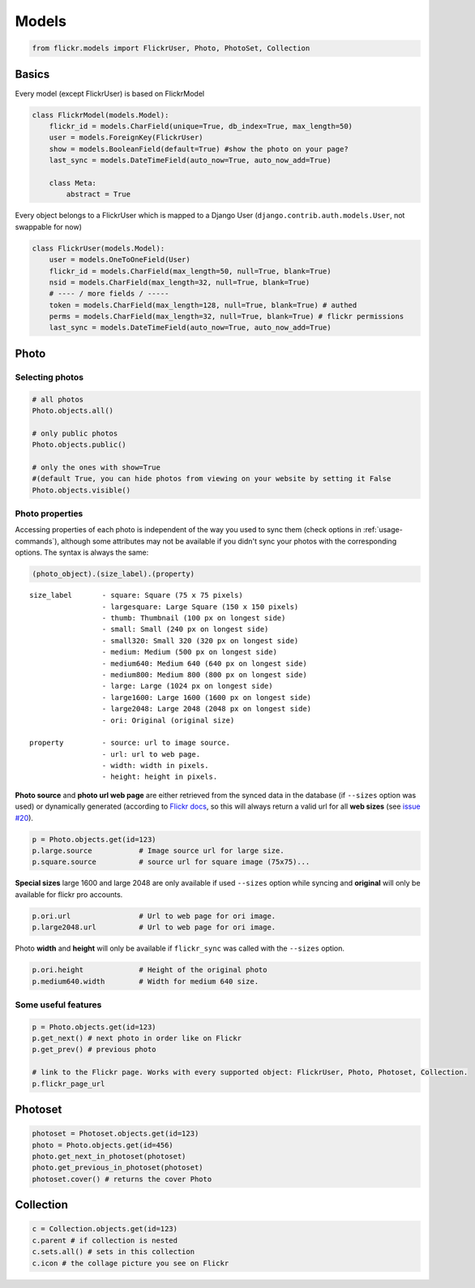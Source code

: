 .. _usage-models:

Models
======

.. code-block:: python

   from flickr.models import FlickrUser, Photo, PhotoSet, Collection

Basics
-------

Every model (except FlickrUser) is based on FlickrModel

.. code-block:: python

   class FlickrModel(models.Model):
       flickr_id = models.CharField(unique=True, db_index=True, max_length=50)
       user = models.ForeignKey(FlickrUser)
       show = models.BooleanField(default=True) #show the photo on your page?
       last_sync = models.DateTimeField(auto_now=True, auto_now_add=True)

       class Meta:
           abstract = True


Every object belongs to a FlickrUser which is mapped to a Django User
(``django.contrib.auth.models.User``, not swappable for now)

.. code-block:: python

   class FlickrUser(models.Model):
       user = models.OneToOneField(User)
       flickr_id = models.CharField(max_length=50, null=True, blank=True)
       nsid = models.CharField(max_length=32, null=True, blank=True)
       # ---- / more fields / -----
       token = models.CharField(max_length=128, null=True, blank=True) # authed
       perms = models.CharField(max_length=32, null=True, blank=True) # flickr permissions
       last_sync = models.DateTimeField(auto_now=True, auto_now_add=True)


Photo
-------

Selecting photos
~~~~~~~~~~~~~~~~~~~

.. code-block:: python

   # all photos
   Photo.objects.all()

   # only public photos
   Photo.objects.public()

   # only the ones with show=True
   #(default True, you can hide photos from viewing on your website by setting it False
   Photo.objects.visible()


Photo properties
~~~~~~~~~~~~~~~~~~~

Accessing properties of each photo is independent of the way you used to sync
them (check options in :ref:`usage-commands`), although some attributes may
not be available if you didn't sync your photos with the corresponding options.
The syntax is always the same:

.. code-block:: python

   (photo_object).(size_label).(property)

::

   size_label       - square: Square (75 x 75 pixels)
                    - largesquare: Large Square (150 x 150 pixels)
                    - thumb: Thumbnail (100 px on longest side)
                    - small: Small (240 px on longest side)
                    - small320: Small 320 (320 px on longest side)
                    - medium: Medium (500 px on longest side)
                    - medium640: Medium 640 (640 px on longest side)
                    - medium800: Medium 800 (800 px on longest side)
                    - large: Large (1024 px on longest side)
                    - large1600: Large 1600 (1600 px on longest side)
                    - large2048: Large 2048 (2048 px on longest side)
                    - ori: Original (original size)

   property         - source: url to image source.
                    - url: url to web page.
                    - width: width in pixels.
                    - height: height in pixels.


**Photo source** and **photo url web page** are either retrieved from the synced
data in the database (if ``--sizes`` option was used) or dynamically generated
(according to `Flickr docs <http://www.flickr.com/services/api/misc.urls.html>`_,
so this will always return a valid url for all **web sizes** (see `issue #20 <https://bitbucket.org/zalew/django-flickr/issue/20/photo-unavailable-hotlinks-for-certain>`_).

.. code-block:: python

   p = Photo.objects.get(id=123)
   p.large.source           # Image source url for large size.
   p.square.source          # source url for square image (75x75)...


**Special sizes** large 1600 and large 2048 are only available if used ``--sizes``
option while syncing and **original** will only be available for flickr pro accounts.

.. code-block:: python

   p.ori.url                # Url to web page for ori image.
   p.large2048.url          # Url to web page for ori image.


Photo **width** and **height** will only be available if ``flickr_sync`` was called
with the ``--sizes`` option.

.. code-block:: python

   p.ori.height             # Height of the original photo
   p.medium640.width        # Width for medium 640 size.



Some useful features
~~~~~~~~~~~~~~~~~~~~~~

.. code-block:: python

   p = Photo.objects.get(id=123)
   p.get_next() # next photo in order like on Flickr
   p.get_prev() # previous photo

   # link to the Flickr page. Works with every supported object: FlickrUser, Photo, Photoset, Collection.
   p.flickr_page_url


Photoset
----------


.. code-block:: python

   photoset = Photoset.objects.get(id=123)
   photo = Photo.objects.get(id=456)
   photo.get_next_in_photoset(photoset)
   photo.get_previous_in_photoset(photoset)
   photoset.cover() # returns the cover Photo


Collection
----------

.. code-block:: python

   c = Collection.objects.get(id=123)
   c.parent # if collection is nested
   c.sets.all() # sets in this collection
   c.icon # the collage picture you see on Flickr
